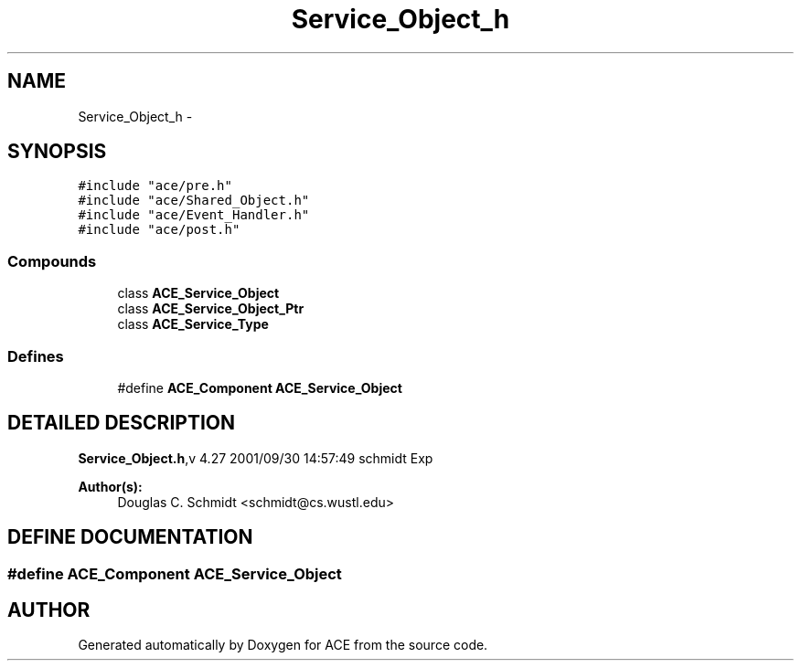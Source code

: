 .TH Service_Object_h 3 "5 Oct 2001" "ACE" \" -*- nroff -*-
.ad l
.nh
.SH NAME
Service_Object_h \- 
.SH SYNOPSIS
.br
.PP
\fC#include "ace/pre.h"\fR
.br
\fC#include "ace/Shared_Object.h"\fR
.br
\fC#include "ace/Event_Handler.h"\fR
.br
\fC#include "ace/post.h"\fR
.br

.SS Compounds

.in +1c
.ti -1c
.RI "class \fBACE_Service_Object\fR"
.br
.ti -1c
.RI "class \fBACE_Service_Object_Ptr\fR"
.br
.ti -1c
.RI "class \fBACE_Service_Type\fR"
.br
.in -1c
.SS Defines

.in +1c
.ti -1c
.RI "#define \fBACE_Component\fR  \fBACE_Service_Object\fR"
.br
.in -1c
.SH DETAILED DESCRIPTION
.PP 
.PP
\fBService_Object.h\fR,v 4.27 2001/09/30 14:57:49 schmidt Exp
.PP
\fBAuthor(s): \fR
.in +1c
 Douglas C. Schmidt <schmidt@cs.wustl.edu>
.PP
.SH DEFINE DOCUMENTATION
.PP 
.SS #define ACE_Component  \fBACE_Service_Object\fR
.PP
.SH AUTHOR
.PP 
Generated automatically by Doxygen for ACE from the source code.